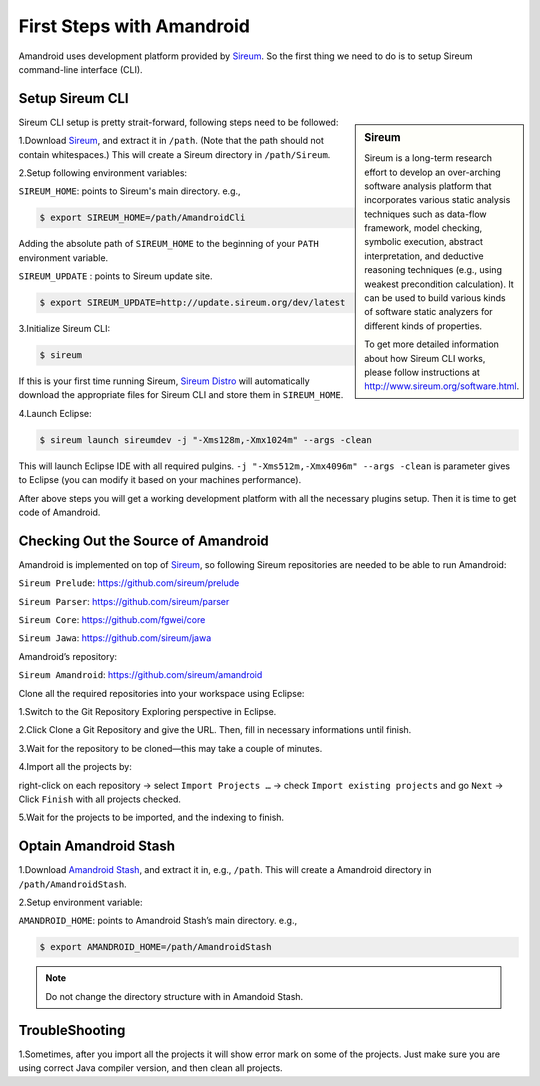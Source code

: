 First Steps with Amandroid
#########################

Amandroid uses development platform provided by `Sireum <http://www.sireum.org/>`__.
So the first thing we need to do is to setup Sireum command-line interface (CLI).

Setup Sireum CLI
====================

.. sidebar:: Sireum

	Sireum is a long-term research effort to develop an over-arching software analysis platform that incorporates various static analysis techniques such as data-flow framework, model checking, symbolic execution, abstract interpretation, and deductive reasoning techniques (e.g., using weakest precondition calculation). It can be used to build various kinds of software static analyzers for different kinds of properties. 

	To get more detailed information about how Sireum CLI works, please follow instructions at http://www.sireum.org/software.html.

Sireum CLI setup is pretty strait-forward, following steps need to be followed: 

1.Download `Sireum <http://www.sireum.org/software.html#downloading-sireum>`__, and extract it in ``/path``. (Note that the path should not contain whitespaces.) This will create a Sireum directory in ``/path/Sireum``.

2.Setup following environment variables:

``SIREUM_HOME``: points to Sireum's main directory. e.g.,
	
.. code-block:: bash

	$ export SIREUM_HOME=/path/AmandroidCli

Adding the absolute path of ``SIREUM_HOME`` to the beginning of your ``PATH`` environment variable.

``SIREUM_UPDATE`` : points to Sireum update site.

.. code-block:: bash

	$ export SIREUM_UPDATE=http://update.sireum.org/dev/latest

	
3.Initialize Sireum CLI:

.. code-block:: bash

	$ sireum

If this is your first time running Sireum, `Sireum Distro <http://www.sireum.org/software.html#sireum-distro>`__ will automatically download the appropriate files for Sireum CLI and store them in ``SIREUM_HOME``.

4.Launch Eclipse:

.. code-block:: bash

	$ sireum launch sireumdev -j "-Xms128m,-Xmx1024m" --args -clean

This will launch Eclipse IDE with all required pulgins. ``-j "-Xms512m,-Xmx4096m" --args -clean`` is parameter gives to Eclipse (you can modify it based on your machines performance).


After above steps you will get a working development platform with all the necessary plugins setup. Then it is time to get code of Amandroid.

Checking Out the Source of Amandroid
====================

Amandroid is implemented on top of `Sireum <https://github.com/sireum>`__, so following Sireum repositories are needed to be able to run Amandroid:

``Sireum Prelude``: https://github.com/sireum/prelude

``Sireum Parser``: https://github.com/sireum/parser

``Sireum Core``: https://github.com/fgwei/core

``Sireum Jawa``: https://github.com/sireum/jawa

Amandroid’s repository:

``Sireum Amandroid``: https://github.com/sireum/amandroid

Clone all the required repositories into your workspace using Eclipse:

1.Switch to the Git Repository Exploring perspective in Eclipse.

2.Click Clone a Git Repository and give the URL. Then, fill in necessary informations until finish.

3.Wait for the repository to be cloned—this may take a couple of minutes.

4.Import all the projects by:

right-click on each repository -> select ``Import Projects …`` -> check ``Import existing projects`` and go ``Next`` -> Click ``Finish`` with all projects checked.

5.Wait for the projects to be imported, and the indexing to finish.

Optain Amandroid Stash
======================

1.Download `Amandroid Stash <http://people.cis.ksu.edu/~fgwei/resources/stash/AmandroidStash.zip>`__, and extract it in, e.g., ``/path``.
This will create a Amandroid directory in ``/path/AmandroidStash``.

2.Setup environment variable:

``AMANDROID_HOME``: points to Amandroid Stash’s main directory. e.g.,
	
.. code-block:: bash

	$ export AMANDROID_HOME=/path/AmandroidStash

.. note:: Do not change the directory structure with in Amandoid Stash.

TroubleShooting
==================

1.Sometimes, after you import all the projects it will show error mark on some of the projects. Just make sure you are using correct Java compiler version, and then clean all projects.